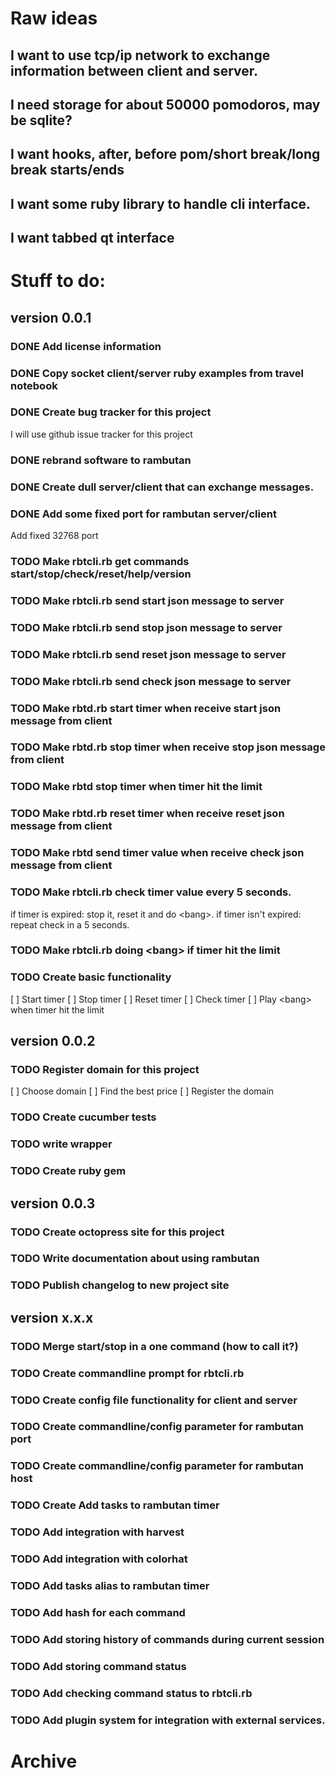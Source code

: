 * Raw ideas
** I want to use tcp/ip network to exchange information between client and server.
** I need storage for about 50000 pomodoros, may be sqlite?
** I want hooks, after, before pom/short break/long break starts/ends
** I want some ruby library to handle cli interface.
** I want tabbed qt interface

* Stuff to do:
** version 0.0.1
*** DONE Add license information
*** DONE Copy socket client/server ruby examples from travel notebook
*** DONE Create bug tracker for this project
  I will use github issue tracker for this project
*** DONE rebrand software to rambutan
*** DONE Create dull server/client that can exchange messages.
*** DONE Add some fixed port for rambutan server/client
  Add fixed 32768 port
*** TODO Make rbtcli.rb get commands start/stop/check/reset/help/version
*** TODO Make rbtcli.rb send start json message to server
*** TODO Make rbtcli.rb send stop json message to server
*** TODO Make rbtcli.rb send reset json message to server
*** TODO Make rbtcli.rb send check json message to server
*** TODO Make rbtd.rb start timer when receive start json message from client
*** TODO Make rbtd.rb stop timer when receive stop json message from client
*** TODO Make rbtd stop timer when timer hit the limit

*** TODO Make rbtd.rb reset timer when receive reset json message from client
*** TODO Make rbtd send timer value when receive check json message from client
*** TODO Make rbtcli.rb check timer value every 5 seconds.
  if timer is expired: stop it, reset it and do <bang>.
  if timer isn't expired: repeat check in a 5 seconds.
*** TODO Make rbtcli.rb doing <bang> if timer hit the limit
*** TODO Create basic functionality
  [ ] Start timer
  [ ] Stop timer
  [ ] Reset timer
  [ ] Check timer
  [ ] Play <bang> when timer hit the limit
** version 0.0.2
*** TODO Register domain for this project
  [ ] Choose domain
  [ ] Find the best price
  [ ] Register the domain
*** TODO Create cucumber tests
*** TODO write wrapper
*** TODO Create ruby gem
** version 0.0.3
*** TODO Create octopress site for this project
*** TODO Write documentation about using rambutan
*** TODO Publish changelog to new project site
** version x.x.x
*** TODO Merge start/stop in a one command (how to call it?) 
*** TODO Create commandline prompt for rbtcli.rb
*** TODO Create config file functionality for client and server
*** TODO Create commandline/config parameter for rambutan port
*** TODO Create commandline/config parameter for rambutan host
*** TODO Create Add tasks to rambutan timer
*** TODO Add integration with harvest
*** TODO Add integration with colorhat
*** TODO Add tasks alias to rambutan timer
*** TODO Add hash for each command
*** TODO Add storing history of commands during current session
*** TODO Add storing command status
*** TODO Add checking command status to rbtcli.rb
*** TODO Add plugin system for integration with external services.
* Archive
